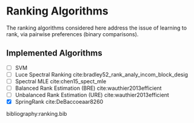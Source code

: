 * Ranking Algorithms

The ranking algorithms considered here address the issue of learning
to rank, via pairwise preferences (binary comparisons).

** Implemented Algorithms
- [ ] SVM
- [ ] Luce Spectral Ranking cite:bradley52_rank_analy_incom_block_desig
- [ ] Spectral MLE cite:chen15_spect_mle
- [ ] Balanced Rank Estimation (BRE) cite:wauthier2013efficient
- [ ] Unbalanced Rank Estimation (URE) cite:wauthier2013efficient
- [X] SpringRank cite:DeBaccoeaar8260

bibliography:ranking.bib
